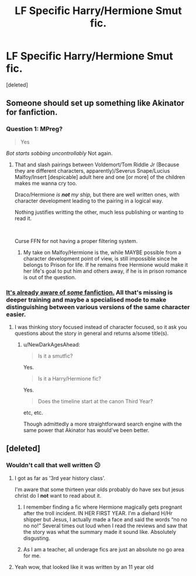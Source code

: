 #+TITLE: LF Specific Harry/Hermione Smut fic.

* LF Specific Harry/Hermione Smut fic.
:PROPERTIES:
:Score: 16
:DateUnix: 1539344493.0
:DateShort: 2018-Oct-12
:FlairText: Fic Search
:END:
[deleted]


** Someone should set up something like Akinator for fanfiction.
:PROPERTIES:
:Author: fridelain
:Score: 10
:DateUnix: 1539365442.0
:DateShort: 2018-Oct-12
:END:

*** Question 1: MPreg?

#+begin_quote
  Yes
#+end_quote

/Bot starts sobbing uncontrollably/ Not again.
:PROPERTIES:
:Author: Hellstrike
:Score: 31
:DateUnix: 1539373272.0
:DateShort: 2018-Oct-12
:END:

**** That and slash pairings between Voldemort/Tom Riddle Jr (Because they are different characters, apparently)/Severus Snape/Lucius Malfoy/Insert [despicable] adult here and one [or more] of the children makes me wanna cry too.

Draco/Hermione /is/ */not/* /my ship,/ but there are well written ones, with character development leading to the pairing in a logical way.

Nothing justifies writting the other, much less publishing or wanting to read it.

​

Curse FFN for not having a proper filtering system.
:PROPERTIES:
:Author: fridelain
:Score: 7
:DateUnix: 1539383749.0
:DateShort: 2018-Oct-13
:END:

***** My take on Malfoy/Hermione is the, while MAYBE possible from a character development point of view, is still impossible since he belongs to Prison for life. If he remains free Hermione would make it her life's goal to put him and others away, if he is in prison romance is out of the question.
:PROPERTIES:
:Author: Hellstrike
:Score: 6
:DateUnix: 1539385065.0
:DateShort: 2018-Oct-13
:END:


*** [[https://i.imgur.com/f6ijXFs.png][It's already aware of /some/ fanfiction.]] All that's missing is deeper training and maybe a specialised mode to make distinguishing between various versions of the same character easier.
:PROPERTIES:
:Author: NewDarkAgesAhead
:Score: 5
:DateUnix: 1539386543.0
:DateShort: 2018-Oct-13
:END:

**** I was thinking story focused instead of character focused, so it ask you questions about the story in general and returns a/some title(s).
:PROPERTIES:
:Author: fridelain
:Score: 1
:DateUnix: 1539389682.0
:DateShort: 2018-Oct-13
:END:

***** u/NewDarkAgesAhead:
#+begin_quote

  #+begin_quote
    Is it a smutfic?
  #+end_quote

  Yes.

  #+begin_quote
    Is it a Harry/Hermione fic?
  #+end_quote

  Yes.

  #+begin_quote
    Does the timeline start at the canon Third Year?
  #+end_quote
#+end_quote

etc, etc.

Though admittedly a more straightforward search engine with the same power that Akinator has would've been better.
:PROPERTIES:
:Author: NewDarkAgesAhead
:Score: 1
:DateUnix: 1539398281.0
:DateShort: 2018-Oct-13
:END:


** [deleted]
:PROPERTIES:
:Score: 1
:DateUnix: 1539350599.0
:DateShort: 2018-Oct-12
:END:

*** Wouldn't call that well written 😕
:PROPERTIES:
:Author: daisy_neko
:Score: 6
:DateUnix: 1539351736.0
:DateShort: 2018-Oct-12
:END:

**** I got as far as '3rd year history class'.

I'm aware that some thirteen year olds probably do have sex but jesus christ do I *not* want to read about it.
:PROPERTIES:
:Author: SerCoat
:Score: 11
:DateUnix: 1539369988.0
:DateShort: 2018-Oct-12
:END:

***** I remember finding a fic where Hermione magically gets pregnant after the troll incident. IN HER FIRST YEAR. I'm a diehard H/Hr shipper but Jesus, I actually made a face and said the words “no no no no!” Several times out loud when I read the reviews and saw that the story was what the summary made it sound like. Absolutely disgusting.
:PROPERTIES:
:Author: kiwicifer
:Score: 6
:DateUnix: 1539406010.0
:DateShort: 2018-Oct-13
:END:


***** As I am a teacher, all underage fics are just an absolute no go area for me.
:PROPERTIES:
:Author: daisy_neko
:Score: 1
:DateUnix: 1539428484.0
:DateShort: 2018-Oct-13
:END:


**** Yeah wow, that looked like it was written by an 11 year old
:PROPERTIES:
:Author: aaronhowser1
:Score: 3
:DateUnix: 1539361412.0
:DateShort: 2018-Oct-12
:END:
